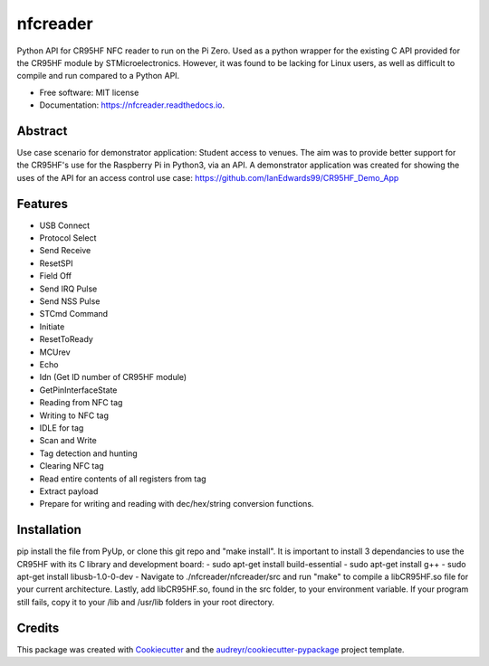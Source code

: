 =========
nfcreader
=========


.. image:: https://img.shields.io/pypi/v/nfcreader.svg
        :target: https://pypi.python.org/pypi/nfcreader

.. image:: https://img.shields.io/travis/EDWIAN004@myuct.ac.za/nfcreader.svg
        :target: https://travis-ci.com/EDWIAN004@myuct.ac.za/nfcreader

.. image:: https://readthedocs.org/projects/nfcreader/badge/?version=latest
        :target: https://nfcreader.readthedocs.io/en/latest/?badge=latest
        :alt: Documentation Status




Python API for CR95HF NFC reader to run on the Pi Zero. Used as a python wrapper for the existing C API provided for the CR95HF module by STMicroelectronics. However, it was found to be lacking for Linux users, as well as difficult to compile and run compared to a Python API. 


* Free software: MIT license
* Documentation: https://nfcreader.readthedocs.io.

Abstract
--------
Use case scenario for demonstrator application: Student access to venues.
The aim was to provide better support for the CR95HF's use for the Raspberry Pi in Python3, via an API.
A demonstrator application was created for showing the uses of the API for an access control use case: https://github.com/IanEdwards99/CR95HF_Demo_App

Features
--------
- USB Connect
- Protocol Select
- Send Receive
- ResetSPI
- Field Off
- Send IRQ Pulse
- Send NSS Pulse
- STCmd Command
- Initiate
- ResetToReady
- MCUrev
- Echo
- Idn (Get ID number of CR95HF module)
- GetPinInterfaceState
- Reading from NFC tag
- Writing to NFC tag
- IDLE for tag
- Scan and Write
- Tag detection and hunting
- Clearing NFC tag
- Read entire contents of all registers from tag
- Extract payload
- Prepare for writing and reading with dec/hex/string conversion functions.

Installation
------------
pip install the file from PyUp, or clone this git repo and "make install".
It is important to install 3 dependancies to use the CR95HF with its C library and development board:
- sudo apt-get install build-essential
- sudo apt-get install g++
- sudo apt-get install libusb-1.0-0-dev
- Navigate to ./nfcreader/nfcreader/src and run "make" to compile a libCR95HF.so file for your current architecture.
Lastly, add libCR95HF.so, found in the src folder, to your environment variable. If your program still fails, copy it to your /lib and /usr/lib folders in your root directory.

Credits
-------

This package was created with Cookiecutter_ and the `audreyr/cookiecutter-pypackage`_ project template.

.. _Cookiecutter: https://github.com/audreyr/cookiecutter
.. _`audreyr/cookiecutter-pypackage`: https://github.com/audreyr/cookiecutter-pypackage
